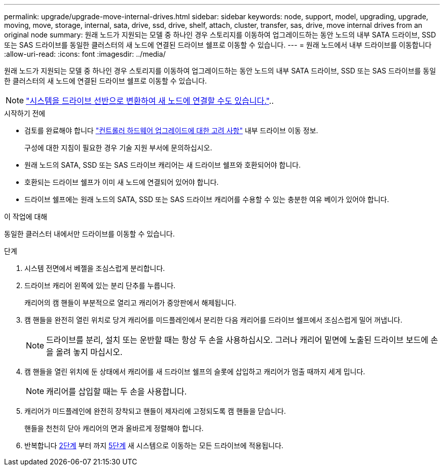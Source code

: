 ---
permalink: upgrade/upgrade-move-internal-drives.html 
sidebar: sidebar 
keywords: node, support, model, upgrading, upgrade, moving, move, storage, internal, sata, drive, ssd, drive, shelf, attach, cluster, transfer, sas, drive, move internal drives from an original node 
summary: 원래 노드가 지원되는 모델 중 하나인 경우 스토리지를 이동하여 업그레이드하는 동안 노드의 내부 SATA 드라이브, SSD 또는 SAS 드라이브를 동일한 클러스터의 새 노드에 연결된 드라이브 쉘프로 이동할 수 있습니다. 
---
= 원래 노드에서 내부 드라이브를 이동합니다
:allow-uri-read: 
:icons: font
:imagesdir: ../media/


[role="lead"]
원래 노드가 지원되는 모델 중 하나인 경우 스토리지를 이동하여 업그레이드하는 동안 노드의 내부 SATA 드라이브, SSD 또는 SAS 드라이브를 동일한 클러스터의 새 노드에 연결된 드라이브 쉘프로 이동할 수 있습니다.


NOTE: link:upgrade-convert-node-to-shelf.html["시스템을 드라이브 선반으로 변환하여 새 노드에 연결할 수도 있습니다."]..

.시작하기 전에
* 검토를 완료해야 합니다 link:upgrade-considerations.html["컨트롤러 하드웨어 업그레이드에 대한 고려 사항"] 내부 드라이브 이동 정보.
+
구성에 대한 지침이 필요한 경우 기술 지원 부서에 문의하십시오.

* 원래 노드의 SATA, SSD 또는 SAS 드라이브 캐리어는 새 드라이브 쉘프와 호환되어야 합니다.
* 호환되는 드라이브 쉘프가 이미 새 노드에 연결되어 있어야 합니다.
* 드라이브 쉘프에는 원래 노드의 SATA, SSD 또는 SAS 드라이브 캐리어를 수용할 수 있는 충분한 여유 베이가 있어야 합니다.


.이 작업에 대해
동일한 클러스터 내에서만 드라이브를 이동할 수 있습니다.

.단계
. 시스템 전면에서 베젤을 조심스럽게 분리합니다.
. [[move_int_drive_2]] 드라이브 캐리어 왼쪽에 있는 분리 단추를 누릅니다.
+
캐리어의 캠 핸들이 부분적으로 열리고 캐리어가 중앙판에서 해제됩니다.

. 캠 핸들을 완전히 열린 위치로 당겨 캐리어를 미드플레인에서 분리한 다음 캐리어를 드라이브 쉘프에서 조심스럽게 밀어 꺼냅니다.
+

NOTE: 드라이브를 분리, 설치 또는 운반할 때는 항상 두 손을 사용하십시오. 그러나 캐리어 밑면에 노출된 드라이브 보드에 손을 올려 놓지 마십시오.

. 캠 핸들을 열린 위치에 둔 상태에서 캐리어를 새 드라이브 쉘프의 슬롯에 삽입하고 캐리어가 멈출 때까지 세게 밉니다.
+

NOTE: 캐리어를 삽입할 때는 두 손을 사용합니다.

. [[move_int_drive_5]] 캐리어가 미드플레인에 완전히 장착되고 핸들이 제자리에 고정되도록 캠 핸들을 닫습니다.
+
핸들을 천천히 닫아 캐리어의 면과 올바르게 정렬해야 합니다.

. 반복합니다 <<move_int_drive_2,2단계>> 부터 까지 <<move_int_drive_5,5단계>> 새 시스템으로 이동하는 모든 드라이브에 적용됩니다.

